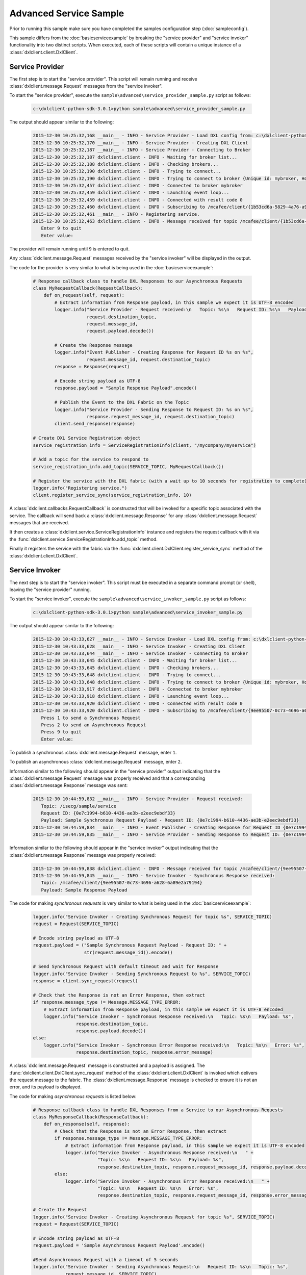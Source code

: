 Advanced Service Sample
=======================

Prior to running this sample make sure you have completed the samples configuration step (:doc:`sampleconfig`).

This sample differs from the :doc:`basicserviceexample` by breaking the "service provider" and "service invoker"
functionality into two distinct scripts. When executed, each of these scripts will contain a unique instance of
a :class:`dxlclient.client.DxlClient`.

Service Provider
****************

The first step is to start the "service provider". This script will remain running and receive
:class:`dxlclient.message.Request` messages from the "service invoker".

To start the "service provider", execute the ``sample\advanced\service_provider_sample.py`` script as follows:

    .. code-block:: python

        c:\dxlclient-python-sdk-3.0.1>python sample\advanced\service_provider_sample.py

The output should appear similar to the following:

    .. code-block:: python

        2015-12-30 10:25:32,168 __main__ - INFO - Service Provider - Load DXL config from: c:\dxlclient-python-sdk-3.0.1\sample/dxlclient.config
        2015-12-30 10:25:32,170 __main__ - INFO - Service Provider - Creating DXL Client
        2015-12-30 10:25:32,187 __main__ - INFO - Service Provider - Connecting to Broker
        2015-12-30 10:25:32,187 dxlclient.client - INFO - Waiting for broker list...
        2015-12-30 10:25:32,188 dxlclient.client - INFO - Checking brokers...
        2015-12-30 10:25:32,190 dxlclient.client - INFO - Trying to connect...
        2015-12-30 10:25:32,190 dxlclient.client - INFO - Trying to connect to broker {Unique id: mybroker, Host name: mybroker.mcafee.com, IP address: 10.84.221.144, Port: 8883}...
        2015-12-30 10:25:32,457 dxlclient.client - INFO - Connected to broker mybroker
        2015-12-30 10:25:32,459 dxlclient.client - INFO - Launching event loop...
        2015-12-30 10:25:32,459 dxlclient.client - INFO - Connected with result code 0
        2015-12-30 10:25:32,460 dxlclient.client - INFO - Subscribing to /mcafee/client/{1b53cd6a-5829-4a76-a913-a120dc59ede7}
        2015-12-30 10:25:32,461 __main__ - INFO - Registering service.
        2015-12-30 10:25:32,463 dxlclient.client - INFO - Message received for topic /mcafee/client/{1b53cd6a-5829-4a76-a913-a120dc59ede7}
           Enter 9 to quit
           Enter value:

The provider will remain running until ``9`` is entered to quit.

Any :class:`dxlclient.message.Request` messages received by the "service invoker" will be displayed in the output.

The code for the provider is very similar to what is being used in the :doc:`basicserviceexample`:

    .. code-block:: python

        # Response callback class to handle DXL Responses to our Asynchronous Requests
        class MyRequestCallback(RequestCallback):
            def on_request(self, request):
                # Extract information from Response payload, in this sample we expect it is UTF-8 encoded
                logger.info("Service Provider - Request received:\n   Topic: %s\n   Request ID: %s\n   Payload: %s",
                            request.destination_topic,
                            request.message_id,
                            request.payload.decode())

                # Create the Response message
                logger.info("Event Publisher - Creating Response for Request ID %s on %s",
                            request.message_id, request.destination_topic)
                response = Response(request)

                # Encode string payload as UTF-8
                response.payload = "Sample Response Payload".encode()

                # Publish the Event to the DXL Fabric on the Topic
                logger.info("Service Provider - Sending Response to Request ID: %s on %s",
                            response.request_message_id, request.destination_topic)
                client.send_response(response)

        # Create DXL Service Registration object
        service_registration_info = ServiceRegistrationInfo(client, "/mycompany/myservice")

        # Add a topic for the service to respond to
        service_registration_info.add_topic(SERVICE_TOPIC, MyRequestCallback())

        # Register the service with the DXL fabric (with a wait up to 10 seconds for registration to complete)
        logger.info("Registering service.")
        client.register_service_sync(service_registration_info, 10)

A :class:`dxlclient.callbacks.RequestCallback` is constructed that will be invoked for a specific topic associated
with the service. The callback will send back a :class:`dxlclient.message.Response` for any
:class:`dxlclient.message.Request` messages that are received.

It then creates a :class:`dxlclient.service.ServiceRegistrationInfo` instance and registers the request
callback with it via the :func:`dxlclient.service.ServiceRegistrationInfo.add_topic` method.

Finally it registers the service with the fabric via the :func:`dxlclient.client.DxlClient.register_service_sync`
method of the :class:`dxlclient.client.DxlClient`.

Service Invoker
***************

The next step is to start the "service invoker". This script must be executed in a separate command prompt (or shell),
leaving the "service provider" running.

To start the "service invoker", execute the ``sample\advanced\service_invoker_sample.py`` script as follows:

    .. code-block:: python

        c:\dxlclient-python-sdk-3.0.1>python sample\advanced\service_invoker_sample.py

The output should appear similar to the following:

    .. code-block:: python

        2015-12-30 10:43:33,627 __main__ - INFO - Service Invoker - Load DXL config from: c:\dxlclient-python-sdk-3.0.1\sample/dxlclient.config
        2015-12-30 10:43:33,628 __main__ - INFO - Service Invoker - Creating DXL Client
        2015-12-30 10:43:33,644 __main__ - INFO - Service Invoker - Connecting to Broker
        2015-12-30 10:43:33,645 dxlclient.client - INFO - Waiting for broker list...
        2015-12-30 10:43:33,645 dxlclient.client - INFO - Checking brokers...
        2015-12-30 10:43:33,648 dxlclient.client - INFO - Trying to connect...
        2015-12-30 10:43:33,648 dxlclient.client - INFO - Trying to connect to broker {Unique id: mybroker, Host name: mybroker.mcafee.com, IP address: 10.84.221.144, Port: 8883}...
        2015-12-30 10:43:33,917 dxlclient.client - INFO - Connected to broker mybroker
        2015-12-30 10:43:33,918 dxlclient.client - INFO - Launching event loop...
        2015-12-30 10:43:33,920 dxlclient.client - INFO - Connected with result code 0
        2015-12-30 10:43:33,920 dxlclient.client - INFO - Subscribing to /mcafee/client/{9ee95507-0c73-4696-a628-6a89e2a79194}
           Press 1 to send a Synchronous Request
           Press 2 to send an Asynchronous Request
           Press 9 to quit
           Enter value:

To publish a synchronous :class:`dxlclient.message.Request` message, enter ``1``.

To publish an asynchronous :class:`dxlclient.message.Request` message, enter ``2``.

Information similar to the following should appear in the "service provider" output indicating that the
:class:`dxlclient.message.Request` message was properly received and that a corresponding
:class:`dxlclient.message.Response` message was sent:

    .. code-block:: python

        2015-12-30 10:44:59,832 __main__ - INFO - Service Provider - Request received:
           Topic: /isecg/sample/service
           Request ID: {0e7c1994-b610-4436-ae3b-e2eec9ebdf33}
           Payload: Sample Synchronous Request Payload - Request ID: {0e7c1994-b610-4436-ae3b-e2eec9ebdf33}
        2015-12-30 10:44:59,834 __main__ - INFO - Event Publisher - Creating Response for Request ID {0e7c1994-b610-4436-ae3b-e2eec9ebdf33} on /isecg/sample/service
        2015-12-30 10:44:59,835 __main__ - INFO - Service Provider - Sending Response to Request ID: {0e7c1994-b610-4436-ae3b-e2eec9ebdf33} on /isecg/sample/service

Information similar to the following should appear in the "service invoker" output indicating that the
:class:`dxlclient.message.Response` message was properly received:

    .. code-block:: python

        2015-12-30 10:44:59,838 dxlclient.client - INFO - Message received for topic /mcafee/client/{9ee95507-0c73-4696-a628-6a89e2a79194}
        2015-12-30 10:44:59,845 __main__ - INFO - Service Invoker - Synchronous Response received:
           Topic: /mcafee/client/{9ee95507-0c73-4696-a628-6a89e2a79194}
           Payload: Sample Response Payload


The code for making *synchronous requests* is very similar to what is being used in the :doc:`basicserviceexample`:

    .. code-block:: python

        logger.info("Service Invoker - Creating Synchronous Request for topic %s", SERVICE_TOPIC)
        request = Request(SERVICE_TOPIC)

        # Encode string payload as UTF-8
        request.payload = ("Sample Synchronous Request Payload - Request ID: " +
                           str(request.message_id)).encode()

        # Send Synchronous Request with default timeout and wait for Response
        logger.info("Service Invoker - Sending Synchronous Request to %s", SERVICE_TOPIC)
        response = client.sync_request(request)

        # Check that the Response is not an Error Response, then extract
        if response.message_type != Message.MESSAGE_TYPE_ERROR:
            # Extract information from Response payload, in this sample we expect it is UTF-8 encoded
            logger.info("Service Invoker - Synchronous Response received:\n   Topic: %s\n   Payload: %s",
                        response.destination_topic,
                        response.payload.decode())
        else:
            logger.info("Service Invoker - Synchronous Error Response received:\n   Topic: %s\n   Error: %s",
                        response.destination_topic, response.error_message)

A :class:`dxlclient.message.Request` message is constructed and a payload is assigned. The
:func:`dxlclient.client.DxlClient.sync_request` method of the :class:`dxlclient.client.DxlClient` is
invoked which delivers the request message to the fabric. The :class:`dxlclient.message.Response`
message is checked to ensure it is not an error, and its payload is displayed.

The code for making *asynchronous requests* is listed below:

    .. code-block:: python

        # Response callback class to handle DXL Responses from a Service to our Asynchronous Requests
        class MyResponseCallback(ResponseCallback):
            def on_response(self, response):
                # Check that the Response is not an Error Response, then extract
                if response.message_type != Message.MESSAGE_TYPE_ERROR:
                    # Extract information from Response payload, in this sample we expect it is UTF-8 encoded
                    logger.info("Service Invoker - Asynchronous Response received:\n   " +
                                "Topic: %s\n   Request ID: %s\n   Payload: %s",
                                response.destination_topic, response.request_message_id, response.payload.decode())
                else:
                    logger.info("Service Invoker - Asynchronous Error Response received:\n   " +
                                "Topic: %s\n   Request ID: %s\n   Error: %s",
                                response.destination_topic, response.request_message_id, response.error_message)

        # Create the Request
        logger.info("Service Invoker - Creating Asynchronous Request for topic %s", SERVICE_TOPIC)
        request = Request(SERVICE_TOPIC)

        # Encode string payload as UTF-8
        request.payload = 'Sample Asynchronous Request Payload'.encode()

        #Send Asynchronous Request with a timeout of 5 seconds
        logger.info("Service Invoker - Sending Asynchronous Request:\n   Request ID: %s\n   Topic: %s",
                    request.message_id, SERVICE_TOPIC)
        client.async_request(request, MyResponseCallback())

A :class:`dxlclient.callbacks.ResponseCallback` is defined that will receive the :class:`dxlclient.message.Response`
message from the service provider. The callback will display the details of the response message that was
received (including validating that it is not an error response).

A :class:`dxlclient.message.Request` message is constructed and a payload is assigned. The
:func:`dxlclient.client.DxlClient.async_request` method of the :class:`dxlclient.client.DxlClient` is
invoked which delivers the request message to the fabric. Along with the request, an instance of
the previously defined response callback is included which will be invoked when a response is received
from the service provider.
